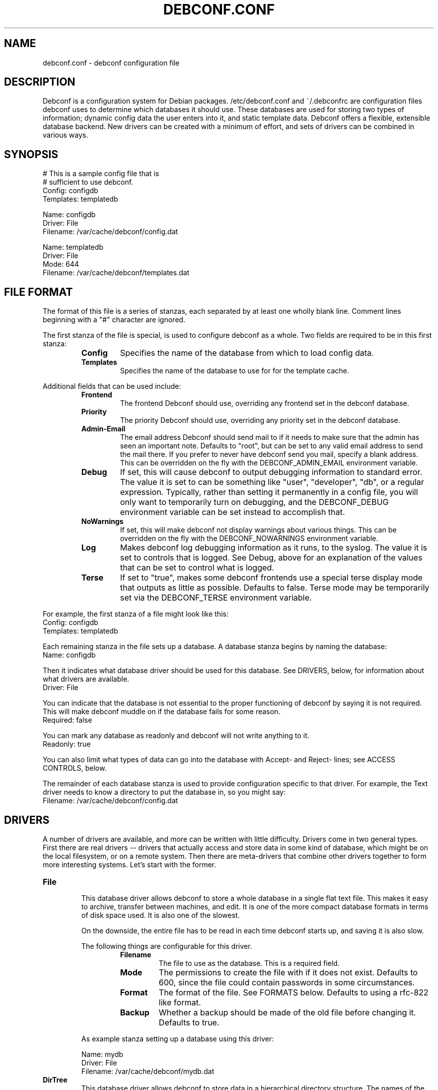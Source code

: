 .TH DEBCONF.CONF 5
.SH NAME
debconf.conf \- debconf configuration file
.SH DESCRIPTION
Debconf is a configuration system for Debian packages. /etc/debconf.conf
and ~/.debconfrc are configuration files debconf uses to determine which
databases it should use. These databases are used for storing two types of
information; dynamic config data the user enters into it, and static
template data. Debconf offers a flexible, extensible database backend. New
drivers can be created with a minimum of effort, and sets of drivers
can be combined in various ways.
.SH SYNOPSIS
  # This is a sample config file that is
  # sufficient to use debconf.
  Config: configdb
  Templates: templatedb

  Name: configdb
  Driver: File
  Filename: /var/cache/debconf/config.dat

  Name: templatedb
  Driver: File
  Mode: 644
  Filename: /var/cache/debconf/templates.dat
.SH "FILE FORMAT"
The format of this file is a series of stanzas, each separated by at least
one wholly blank line. Comment lines beginning with a "#" character are
ignored.
.P
The first stanza of the file is special, is used to configure debconf as a
whole. Two fields are required to be in this first stanza:
.RS
.TP
.B Config
Specifies the name of the database from which to load config data.
.TP
.B Templates
Specifies the name of the database to use for for the template cache.
.RE
.P
Additional fields that can be used include:
.RS
.TP
.B Frontend
The frontend Debconf should use, overriding any frontend set in the debconf
database.
.TP
.B Priority
The priority Debconf should use, overriding any priority set in the debconf
database.
.TP
.B Admin-Email
The email address Debconf should send mail to if it needs to make sure that
the admin has seen an important note. Defaults to "root", but can be set to
any valid email address to send the mail there. If you prefer to never have
debconf send you mail, specify a blank address. This can be overridden on
the fly with the DEBCONF_ADMIN_EMAIL environment variable.
.TP
.B Debug
If set, this will cause debconf to output debugging information to standard
error. The value it is set to can be something like "user", "developer",
"db", or a regular expression. Typically, rather than setting it
permanently in a config file, you will only want to temporarily turn on
debugging, and the DEBCONF_DEBUG environment variable can be set instead to
accomplish that.
.TP
.B NoWarnings
If set, this will make debconf not display warnings about various things. 
This can be overridden on the fly with the DEBCONF_NOWARNINGS environment
variable.
.TP
.B Log
Makes debconf log debugging information as it runs, to the syslog. The
value it is set to controls that is logged. See Debug, above for an
explanation of the values that can be set to control what is logged.
.TP
.B Terse
If set to "true", makes some debconf frontends use a special terse display
mode that outputs as little as possible. Defaults to false. Terse mode may
be temporarily set via the DEBCONF_TERSE environment variable.
.RE
.P
For example, the first stanza of a file might look like this:
  Config: configdb
  Templates: templatedb
.P
Each remaining stanza in the file sets up a database. A database stanza
begins by naming the database:
  Name: configdb
.P
Then it indicates what database driver should be used for this database.
See DRIVERS, below, for information about what drivers are available.
  Driver: File
.P
You can indicate that the database is not essential to the proper
functioning of debconf by saying it is not required. This will make debconf
muddle on if the database fails for some reason.
  Required: false
.P
You can mark any database as readonly and debconf will not write anything
to it.
  Readonly: true
.P
You can also limit what types of data can go into the database with Accept-
and Reject- lines; see ACCESS CONTROLS, below.
.P
The remainder of each database stanza is used to provide configuration
specific to that driver. For example, the Text driver needs to know
a directory to put the database in, so you might say:
  Filename: /var/cache/debconf/config.dat
.SH DRIVERS
A number of drivers are available, and more can be written with little
difficulty. Drivers come in two general types. First there are real drivers
-- drivers that actually access and store data in some kind of database,
which might be on the local filesystem, or on a remote system. Then
there are meta-drivers that combine other drivers together to form more
interesting systems. Let's start with the former.
.TP
.TP
.B File
.RS
This database driver allows debconf to store a whole database in a single
flat text file. This makes it easy to archive, transfer between machines,
and edit. It is one of the more compact database formats in terms of disk
space used. It is also one of the slowest.
.P
On the downside, the entire file has to be read in each time debconf starts
up, and saving it is also slow.
.P
The following things are configurable for this driver.
.RS
.TP
.B Filename
The file to use as the database. This is a required field.
.TP
.B Mode
The permissions to create the file with if it does not exist. Defaults to
600, since the file could contain passwords in some circumstances.
.TP
.B Format
The format of the file. See FORMATS below. Defaults to using a rfc-822
like format.
.TP
.B Backup
Whether a backup should be made of the old file before changing it.
Defaults to true.
.RE
.P
As example stanza setting up a database using this driver:
.P
  Name: mydb
  Driver: File
  Filename: /var/cache/debconf/mydb.dat
.RE
.TP
.B DirTree
.RS
This database driver allows debconf to store data in a hierarchical
directory structure. The names of the various debconf templates and
questions are used as-is to form directories with files in them. This
format for the database is the easiest to browse and fiddle with by hand.
It has very good load and save speeds. It also typically occupies the most
space, since a lot of small files and subdirectories do take up some
additional room.
.P
The following things are configurable for this driver.
.RS
.TP
.B Directory
The directory to put the files in. Required.
.TP
.B Extension
An extension to add to the names of files. Must be set to a non-empty string;
defaults to ".dat"
.TP
.B Format
The format of the file. See FORMATS below. Defaults to using a rfc-822
like format.
.TP
.B Backup
Whether a backup should be made of the old file before changing it.
Defaults to true.
.RE
.P
As example stanza setting up a database using this driver:
.P
  Name: mydb
  Driver: DirTree
  Directory: /var/cache/debconf/mydb
  Extension: .txt
.RE
.TP
.B PackageDir
.RS
This database driver is a compromise between the File and DirTree
databases. It uses a directory, in which there is (approximatly) one file
per package that uses debconf. This is fairly fast, while using little more
room than the File database driver. 
.P
This driver is configurable in the same ways as is the DirTree driver,
plus:
.TP
.B Mode
The permissions to create files with. Defaults to 600, since the files could
contain passwords in some circumstances.
.P
As example stanza setting up a database using this driver:
.P
  Name: mydb
  Driver: PackageDir
  Directory: /var/cache/debconf/mydb
.RE
.TP
.B LDAP
.RS
WARNING: This database driver is currently experimental. Use with caution.
.P
This database driver accesses a LDAP directory for debconf configuration
data.Due to the nature of the beast, LDAP directories should typically be
accessed in read-only mode.  This is because multiple accesses can take
place, and it's generally better for data consistency if nobody tries to
modify the data while this is happening.  Of course, write access is
supported for those cases where you do want to update the config data in
the directory.
.P
For information about setting up a LDAP server for debconf, read
/usr/share/doc/debconf-doc/README.LDAP (from the debconf-doc package).
.P
To use this database driver, you must have the libnet-ldap-perl package
installed. Debconf suggests that package, but does not depend on it.
.P
Please carefully consider the security implications of using a remote
debconf database. Unless you trust the source, and you trust the
intervening network, it is not a very safe thing to do.
.P
The following things are configurable for this driver.
.RS
.TP
.B server
The host name or IP address of an LDAP server to connect to.
.TP
.B port
The port on which to connect to the LDAP server.  If none is given, the
default of 389 is used (or 686 if using SSL).
.TP
.B basedn
The DN under which all config items will be stored.  Each config item will
be assumed to live in a DN of cn=<item name>,<Base DN>.  If this structure
is not followed, all bets are off.
.TP
.B binddn
The DN to bind to the directory as. Anonymous bind will be used if none is
specified.
.TP
.B bindpasswd
The password to use in an authenticated bind (used with binddn, above).  If
not specified, anonymous bind will be used.
.P
.RS
This option should not be used in the general case.  Anonymous binding
should be sufficient most of the time for read-only access.  Specifying a
bind DN and password should be reserved for the occasional case where you
wish to update the debconf configuration data.
.RE
.RE
.P
An example stanza setting up a database using this driver, assuming the
remote database is on example.com and can be accessed anonymously:
.P
  Name: ldapdb
  Driver: LDAP
  Readonly: true
  Server: example.com
  BaseDN: cn=debconf,dc=example,dc=com
.P
Another example, this time the LDAP database is on localhost, and can be
written to:
.P
  Name: ldapdb
  Driver: LDAP
  Server: localhost
  BaseDN: cn=debconf,dc=domain,dc=com
  BindPasswd: secret
.RE
.TP
.B Pipe
.RS
This special-purpose database driver reads and writes the database from
standard input/output. It may be useful for people with special needs.
.P
The following things are configurable for this driver.
.RS
.TP
.B Format
The format to read and write. See FORMATS below. Defaults to using a rfc-822
like format.
.TP
.B Infd
File descriptor number to read from. Defaults to reading from stdin. If set
to "none", the database will not read any data on startup.
.TP
.B Outfd
File descriptor number to write to. Defaults to writing to stdout.
.RE
.RE
.P
That's all of the real drivers, now moving on to meta-drivers..
.TP
.B Stack
.RS
This driver stacks up a number of other databases (of any type), and allows
them to be accessed as one. When debconf asks for a value, the first
database on the stack that contains the value returns it. If debconf writes
something to the database, the write normally goes to the first driver on
the stack that has the item debconf is modifying, and if none do, the new
item is added to the first writable database on the stack.
.P
Things become more interesting if one of the databases on the stack is
readonly. Consider a stack of the databases foo, bar, and baz, where foo
and baz are both readonly. Debconf wants to change an item, and this item
is only present in baz, which is readonly. The stack driver is smart enough
to realize that won't work, and it will copy the item from baz to bar, and
the write will take place in bar. Now the item in baz is shadowed by the
item in bar, and it will not longer be visible to debconf.
.P
This kind of thing is particularly useful if you want to point many systems
at a central, readonly database, while still allowing things to be
overridden on each system. When access controls are added to the picture,
stacks allow you to do many other interesting things, like redirect all
passwords to one database while a database underneath it handles everything
else.
.P
Only one piece of configuration is needed to set up a stack:
.P
.RS
.TP
.B Stack
This is where you specify a list of other databases, by name, to tell it
what makes up the stack.
.RE
.P
For example:
.P
  Name: megadb
  Driver: stack
  Stack: passworddb, configdb, companydb
.P
WARNING: The stack driver is not very well tested yet. Use at your own
risk.
.RE
.P
.B Backup
.RS
This driver passes all requests on to another database driver. But it also
copies all write requests to a backup database driver.
.P
You must specify the following fields to set up this driver:
.P
.RS
.TP
.B Db
The database to read from and write to.
.TP
.B Backupdb
The name of the database to send copies of writes to.
.RE
.P
For example:
.P
  Name: backup
  Driver: Backup
  Db: mydb
  Backupdb: mybackupdb
.RE
.P
.B Debug
.RS
This driver passes all requests on to another database driver, outputting verbose
debugging output about the request and the result.
.P
You must specify the following fields to set up this driver:
.P
.RS
.TP
.B Db
The database to read from and write to.
.RE
.P
.SH "ACCESS CONTROLS"
When you set up a database, you can also use some fields to specify access
controls. You can specify that a database only accepts passwords, for
example, or make a database only accept things with "foo" in their name.
.TP
.B Readonly
As was mentioned earlier, this access control, if set to "true", makes a
database readonly. Debconf will read values from it, but will never write
anything to it.
.TP
.B Accept-Name
The text in this field is a perl-compatible regular expression that is
matched against the names of items as they are requested from the
database. Only if an items name matches the regular expression, will the
database allow debconf to access or modify it.
.TP
.B Reject-Name
Like Accept-Name, except any item name matching this regular expression
will be rejected.
.TP
.B Accept-Type
Another regular expression, this matches against the type of the item
that is being accessed. Only if the type matches the regex will access be
granted.
.TP
.B Reject-Type
Like Accept-Type, except any type matching this regular expression
will be rejected.
.SH FORMATS
Some of the database drivers use format modules to control the actual
format in which the database is stored on disk. These formats are currently
supported:
.TP
.B 822
This is a file format loosely based upon the rfc-822 format for email
message headers. Similar formats are used throughout Debian; in the dpkg
status file, and so on.
.SH EXAMPLE
Here is a more complicated example of a debconf.conf file.
.P
  # This stanza is used for general debconf setup.
  Config: stack
  Templates: templates
  Log: developer
  Debug: developer

  # This is my own local database.
  Name: mydb
  Driver: DirTree
  Directory: /var/cache/debconf/config

  # This is another database that I use to hold
  # only X server configuration.
  Name: X
  Driver: File
  Filename: /etc/X11/debconf.dat
  Mode: 644
  # It's sorta hard to work out what questions
  # belong to X; it should be using a deeper
  # tree structure so I could just match on ^X/
  # Oh well.
  Accept-Name: xserver|xfree86|xbase

  # This is our company's global, read-only
  # (for me!) debconf database.
  Name: company
  Driver: LDAP
  Server: debconf.foo.com
  BaseDN: cn=debconf,dc=foo,dc=com
  BindDN: uid=admin,dc=foo,dc=com
  BindPasswd: secret
  Readonly: true
  # I don't want any passwords that might be
  # floating around in there.
  Reject-Type: password
  # If this db is not accessible for whatever
  # reason, carry on anyway.
  Required: false

  # I use this database to hold
  # passwords safe and secure.
  Name: passwords
  Driver: File
  Filename: /etc/debconf/passwords
  Mode: 600
  Accept-Type: password

  # Let's put them all together
  # in a database stack.
  Name: stack
  Driver: Stack
  Stack: passwords, X, mydb, company
  # So, all passwords go to the password database.
  # Most X configuration stuff goes to the X
  # database, and anything else goes to my main
  # database. Values are looked up in each of those
  # in turn, and if none has a particular value, it
  # is looked up in the company-wide LDAP database
  # (unless it's a password).

  # A database is also used to hold templates. We 
  # don't need to make this as fancy.
  Name: templates
  Driver: File
  Mode: 644
  Format: 822
  Filename: /var/cache/debconf/templates
.SH NOTES
If you use something like ${HOME} in this file, it will be replaced with
the value of the named environment variable.
.P
Environment variables can also be used to override the databases on the fly,
see
.BR debconf (7)
.P
The field names (the part of the line before the colon) is
case-insensitive. The values, though, are case sensitive.
.SH "PLANNED ENHANCEMENTS"
More drivers and formats. Some ideas include:
A SQL driver, with the capability to access a remote database.
A DHCP driver, that makes available some special things like hostname, IP
address, and DNS servers.
A driver that pulls values out of public DNS records TXT fields.
A format that is compatible with the output of cdebconf.
An override driver, which can override the value field or flags of
all requests that pass through it.
.SH FILES
/etc/debconf.conf
.P
~/.debconfrc
.SH SEE ALSO
.BR debconf (7)
.SH AUTHOR
Joey Hess <joeyh@debian.org>
